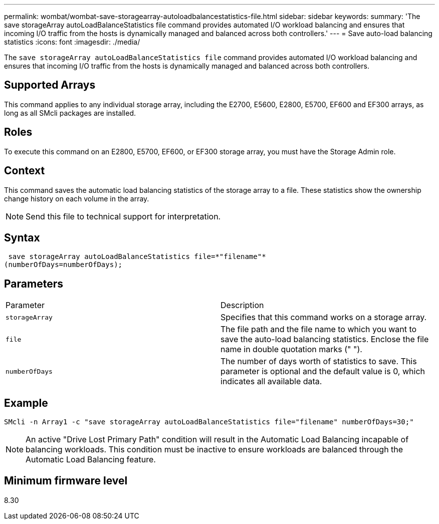 ---
permalink: wombat/wombat-save-storagearray-autoloadbalancestatistics-file.html
sidebar: sidebar
keywords: 
summary: 'The save storageArray autoLoadBalanceStatistics file command provides automated I/O workload balancing and ensures that incoming I/O traffic from the hosts is dynamically managed and balanced across both controllers.'
---
= Save auto-load balancing statistics
:icons: font
:imagesdir: ./media/

[.lead]
The `save storageArray autoLoadBalanceStatistics file` command provides automated I/O workload balancing and ensures that incoming I/O traffic from the hosts is dynamically managed and balanced across both controllers.

== Supported Arrays

This command applies to any individual storage array, including the E2700, E5600, E2800, E5700, EF600 and EF300 arrays, as long as all SMcli packages are installed.

== Roles

To execute this command on an E2800, E5700, EF600, or EF300 storage array, you must have the Storage Admin role.

== Context

This command saves the automatic load balancing statistics of the storage array to a file. These statistics show the ownership change history on each volume in the array.

[NOTE]
====
Send this file to technical support for interpretation.
====

== Syntax

----
 save storageArray autoLoadBalanceStatistics file=*"filename"*
(numberOfDays=numberOfDays);
----

== Parameters

|===
| Parameter| Description
a|
`storageArray`
a|
Specifies that this command works on a storage array.
a|
`file`
a|
The file path and the file name to which you want to save the auto-load balancing statistics. Enclose the file name in double quotation marks (" ").

a|
`numberOfDays`
a|
The number of days worth of statistics to save. This parameter is optional and the default value is 0, which indicates all available data.
|===

== Example

----
SMcli -n Array1 -c "save storageArray autoLoadBalanceStatistics file="filename" numberOfDays=30;"
----

[NOTE]
====
An active "Drive Lost Primary Path" condition will result in the Automatic Load Balancing incapable of balancing workloads. This condition must be inactive to ensure workloads are balanced through the Automatic Load Balancing feature.
====

== Minimum firmware level

8.30
